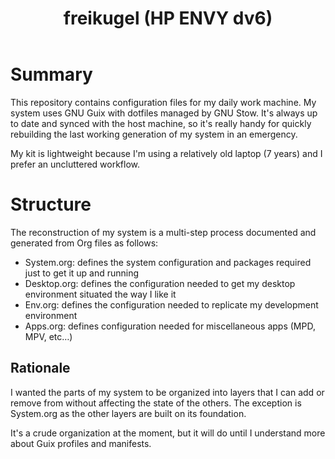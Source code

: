 #+TITLE: freikugel (HP ENVY dv6)

* Summary

This repository contains configuration files for my daily work machine. My system uses GNU Guix with dotfiles managed by GNU Stow. It's always up to date and synced with the host machine, so it's really handy for quickly rebuilding the last
working generation of my system in an emergency.

My kit is lightweight because I'm using a relatively old laptop (7 years) and I prefer an uncluttered workflow.

* Structure

The reconstruction of my system is a multi-step process documented and generated from Org files as follows:

+ System.org: defines the system configuration and packages required just to get it up and running
+ Desktop.org: defines the configuration needed to get my desktop environment situated the way I like it
+ Env.org: defines the configuration needed to replicate my development environment
+ Apps.org: defines configuration needed for miscellaneous apps (MPD, MPV, etc...)

** Rationale

I wanted the parts of my system to be organized into layers that I can add or remove from without affecting the state of the others. The exception is System.org as the other layers are built on its foundation.

It's a crude organization at the moment, but it will do until I understand more about Guix profiles and manifests.
